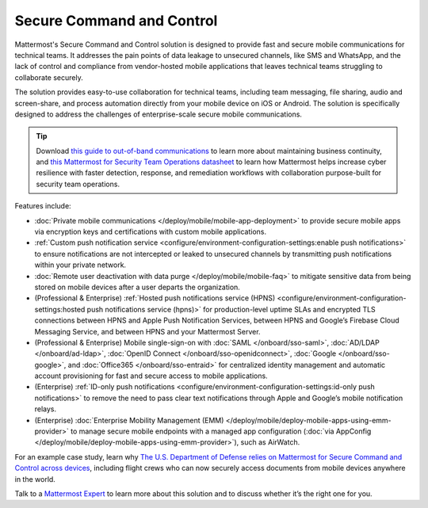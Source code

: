 Secure Command and Control
============================

Mattermost's Secure Command and Control solution is designed to provide fast and secure mobile communications for technical teams. It addresses the pain points of data leakage to unsecured channels, like SMS and WhatsApp, and the lack of control and compliance from vendor-hosted mobile applications that leaves technical teams struggling to collaborate securely.

The solution provides easy-to-use collaboration for technical teams, including team messaging, file sharing, audio and screen-share, and process automation directly from your mobile device on iOS or Android. The solution is specifically designed to address the challenges of enterprise-scale secure mobile communications.

.. tip::

    Download `this guide to out-of-band communications <https://mattermost.com/out-of-band-communications/>`_ to learn more about maintaining business continuity, and `this Mattermost for Security Team Operations datasheet <https://mattermost.com/mattermost-security-team-ops-datasheet/>`_ to learn how Mattermost helps increase cyber resilience with faster detection, response, and remediation workflows with collaboration purpose-built for security team operations.

Features include:

* :doc:`Private mobile communications </deploy/mobile/mobile-app-deployment>` to provide secure mobile apps via encryption keys and certifications with custom mobile applications.
* :ref:`Custom push notification service <configure/environment-configuration-settings:enable push notifications>` to ensure notifications are not intercepted or leaked to unsecured channels by transmitting push notifications within your private network.
* :doc:`Remote user deactivation with data purge </deploy/mobile/mobile-faq>` to mitigate sensitive data from being stored on mobile devices after a user departs the organization.
* (Professional & Enterprise) :ref:`Hosted push notifications service (HPNS) <configure/environment-configuration-settings:hosted push notifications service (hpns)>` for production-level uptime SLAs and encrypted TLS connections between HPNS and Apple Push Notification Services, between HPNS and Google’s Firebase Cloud Messaging Service, and between HPNS and your Mattermost Server.
* (Professional & Enterprise) Mobile single-sign-on with :doc:`SAML </onboard/sso-saml>`, :doc:`AD/LDAP </onboard/ad-ldap>`, :doc:`OpenID Connect </onboard/sso-openidconnect>`, :doc:`Google </onboard/sso-google>`, and :doc:`Office365 </onboard/sso-entraid>` for centralized identity management and automatic account provisioning for fast and secure access to mobile applications.
* (Enterprise) :ref:`ID-only push notifications <configure/environment-configuration-settings:id-only push notifications>` to remove the need to pass clear text notifications through Apple and Google’s mobile notification relays.
* (Enterprise) :doc:`Enterprise Mobility Management (EMM) </deploy/mobile/deploy-mobile-apps-using-emm-provider>` to manage secure mobile endpoints with a managed app configuration (:doc:`via AppConfig </deploy/mobile/deploy-mobile-apps-using-emm-provider>`), such as AirWatch.

For an example case study, learn why `The U.S. Department of Defense relies on Mattermost for Secure Command and Control across devices <https://mattermost.com/customers/us-department-of-defense/>`__, including flight crews who can now securely access documents from mobile devices anywhere in the world. 

Talk to a `Mattermost Expert <https://mattermost.com/contact-sales/>`_ to learn more about this solution and to discuss whether it’s the right one for you.